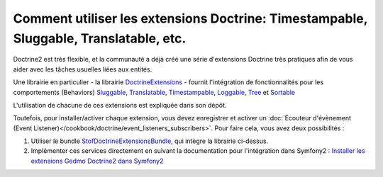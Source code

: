 .. index::
   single: Doctrine; Common extensions

Comment utiliser les extensions Doctrine: Timestampable, Sluggable, Translatable, etc.
======================================================================================

Doctrine2 est très flexible, et la communauté a déjà créé une série d'extensions
Doctrine très pratiques afin de vous aider avec les tâches usuelles liées aux
entités.

Une librairie en particulier - la librairie `DoctrineExtensions`_ - fournit
l'intégration de fonctionnalités pour les comportements (Behaviors) `Sluggable`_,
`Translatable`_, `Timestampable`_, `Loggable`_, `Tree`_ et `Sortable`_

L'utilisation de chacune de ces extensions est expliquée dans son dépôt.

Toutefois, pour installer/activer chaque extension, vous devez enregistrer
et activer un :doc:`Ecouteur d'évènement (Event Listener)</cookbook/doctrine/event_listeners_subscribers>`.
Pour faire cela, vous avez deux possibilités :

#. Utiliser le bundle `StofDoctrineExtensionsBundle`_, qui intègre la librairie ci-dessus.

#. Implémenter ces services directement en suivant la documentation pour l'intégration dans
   Symfony2 : `Installer les extensions Gedmo Doctrine2 dans Symfony2`_

.. _`DoctrineExtensions`: https://github.com/l3pp4rd/DoctrineExtensions
.. _`StofDoctrineExtensionsBundle`: https://github.com/stof/StofDoctrineExtensionsBundle
.. _`Sluggable`: https://github.com/l3pp4rd/DoctrineExtensions/blob/master/doc/sluggable.md
.. _`Translatable`: https://github.com/l3pp4rd/DoctrineExtensions/blob/master/doc/translatable.md
.. _`Timestampable`: https://github.com/l3pp4rd/DoctrineExtensions/blob/master/doc/timestampable.md
.. _`Loggable`: https://github.com/l3pp4rd/DoctrineExtensions/blob/master/doc/loggable.md
.. _`Tree`: https://github.com/l3pp4rd/DoctrineExtensions/blob/master/doc/tree.md
.. _`Sortable`: https://github.com/l3pp4rd/DoctrineExtensions/blob/master/doc/sortable.md
.. _`Installer les extensions Gedmo Doctrine2 dans Symfony2`: https://github.com/l3pp4rd/DoctrineExtensions/blob/master/doc/symfony2.md